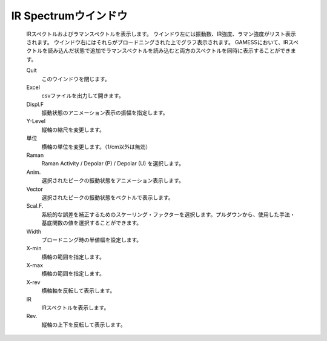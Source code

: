 .. _ir_top:

IR Spectrumウインドウ
============================================

   IRスペクトルおよびラマンスペクトルを表示します。
   ウインドウ左には振動数、IR強度、ラマン強度がリスト表示されます。
   ウインドウ右にはそれらがブロードニングされた上でグラフ表示されます。
   GAMESSにおいて、IRスペクトルを読み込んだ状態で追加でラマンスペクトルを読み込むと両方のスペクトルを同時に表示することができます。
   
   Quit
      このウインドウを閉じます。
   Excel
      csvファイルを出力して開きます。
   Displ.F
      振動状態のアニメーション表示の振幅を指定します。
   Y-Level
      縦軸の縮尺を変更します。
   単位
      横軸の単位を変更します。（1/cm以外は無効）
   Raman
      Raman Activity / Depolar (P) / Depolar (U) を選択します。
   Anim.
      選択されたピークの振動状態をアニメーション表示します。
   Vector
      選択されたピークの振動状態をベクトルで表示します。
   Scal.F.
      系統的な誤差を補正するためのスケーリング・ファクターを選択します。プルダウンから、使用した手法・基底関数の値を選択することができます。
   Width
      ブロードニング時の半値幅を設定します。
   X-min
      横軸の範囲を指定します。
   X-max
      横軸の範囲を指定します。
   X-rev
      横軸軸を反転して表示します。
   IR
      IRスペクトルを表示します。
   Rev.
      縦軸の上下を反転して表示します。
